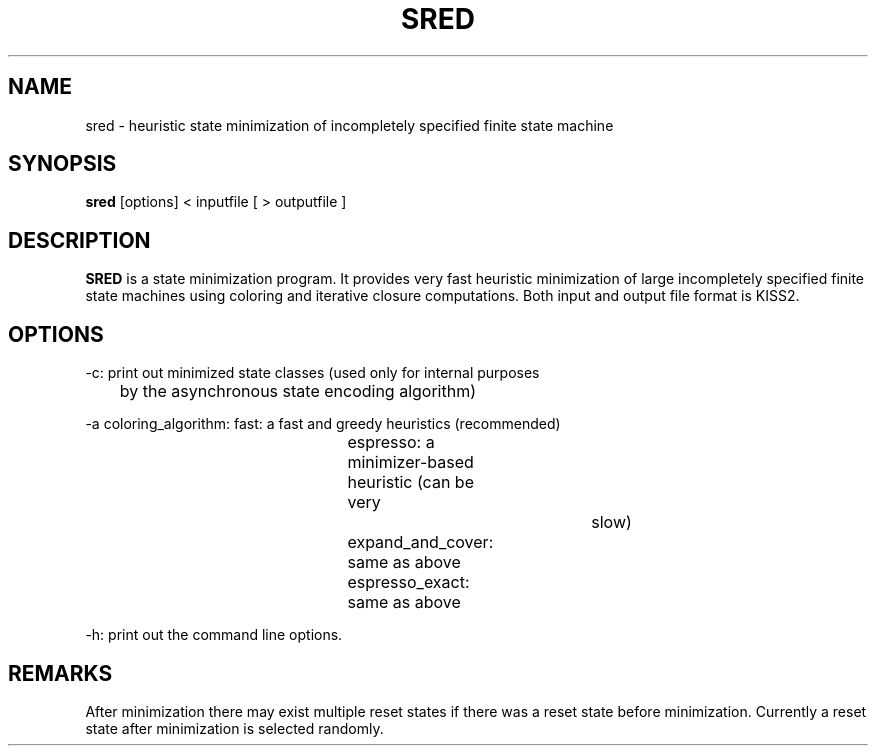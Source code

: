 .\" /*
.\"  * Revision Control Information
.\"  *
.\"  * $Source: /vol/opua/opua2/sis/sis-1.1/common/src/sred/RCS/sred.1,v $
.\"  * $Author: sis $
.\"  * $Revision: 1.2 $
.\"  * $Date: 1992/05/06 19:06:07 $
.\"  *
.\"
.TH SRED SRED.0 "5/20/90" "U.C. Berkeley " \
"State REDuction"
.SH NAME
sred \- heuristic state minimization of incompletely specified finite state machine
.SH SYNOPSIS
.B sred
[options] < inputfile [ > outputfile ]
.SH DESCRIPTION
\fBSRED\fP is a state minimization program. It provides very fast heuristic
minimization of large incompletely specified finite state machines using
coloring and iterative closure computations.
Both input and output file format is KISS2. 

.SH "OPTIONS"
.nf
-c: print out minimized state classes (used only for internal purposes
	by the asynchronous state encoding algorithm)

-a coloring_algorithm:    fast: a fast and greedy heuristics (recommended)
						  espresso: a minimizer-based heuristic (can be very
									slow)
						  expand_and_cover: same as above
						  espresso_exact: same as above

-h: print out the command line options.
.fi

.SH REMARKS
After minimization there may exist multiple reset states if there was a 
reset state before minimization. Currently a reset state after minimization
is selected randomly.

